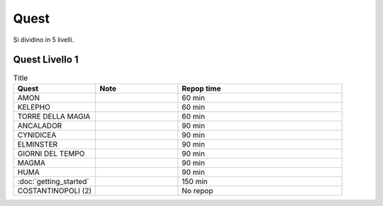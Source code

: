 Quest
=====
Si dividino in 5 livelli.

Quest Livello 1
---------------

.. list-table:: Title
   :widths: 25 25 50
   :header-rows: 1

   * - Quest
     - Note
     - Repop time

   * - AMON
     - 
     - 60 min

   * - KELEPHO
     - 
     - 60 min

   * - TORRE DELLA MAGIA
     - 
     - 60 min
    
   * - ANCALADOR
     - 
     - 90 min

   * - CYNIDICEA
     - 
     - 90 min

   * - ELMINSTER
     - 
     - 90 min

   * - GIORNI DEL TEMPO
     - 
     - 90 min

   * - MAGMA
     - 
     - 90 min

   * - HUMA
     - 
     - 90 min

   * - :doc:`getting_started`
     - 
     - 150 min

   * - COSTANTINOPOLI (2)
     - 
     - No repop